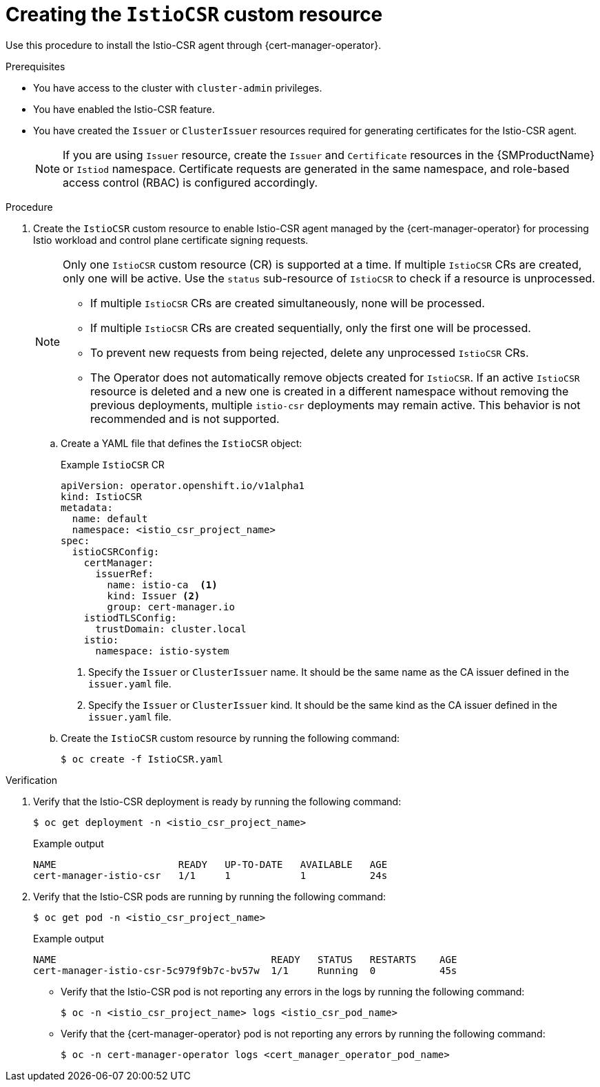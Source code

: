 // Module included in the following assemblies:
//
// * security/cert_manager_operator/cert-manager-operator-integrating-istio.adoc

:_mod-docs-content-type: PROCEDURE
[id="cert-manager-istio-csr-installing_{context}"]
= Creating the `IstioCSR` custom resource

Use this procedure to install the Istio-CSR agent through {cert-manager-operator}.

.Prerequisites

* You have access to the cluster with `cluster-admin` privileges.
* You have enabled the Istio-CSR feature.
* You have created the `Issuer` or `ClusterIssuer` resources required for generating certificates for the Istio-CSR agent.
+
[NOTE]
====
If you are using `Issuer` resource, create the `Issuer` and `Certificate` resources in the {SMProductName} or `Istiod` namespace. Certificate requests are generated in the same namespace, and role-based access control (RBAC) is configured accordingly.  
==== 

.Procedure

. Create the `IstioCSR` custom resource to enable Istio-CSR agent managed by the {cert-manager-operator} for processing Istio workload and control plane certificate signing requests.
+
[NOTE]  
====  
Only one `IstioCSR` custom resource (CR) is supported at a time. If multiple `IstioCSR` CRs are created, only one will be active. Use the `status` sub-resource of `IstioCSR` to check if a resource is unprocessed.  

* If multiple `IstioCSR` CRs are created simultaneously, none will be processed.  
* If multiple `IstioCSR` CRs are created sequentially, only the first one will be processed. 
* To prevent new requests from being rejected, delete any unprocessed `IstioCSR` CRs.
* The Operator does not automatically remove objects created for `IstioCSR`. If an active `IstioCSR` resource is deleted and a new one is created in a different namespace without removing the previous deployments, multiple `istio-csr` deployments may remain active. This behavior is not recommended and is not supported.    
====  

.. Create a YAML file that defines the `IstioCSR` object:
+
.Example `IstioCSR` CR 
[source,yaml]
----
apiVersion: operator.openshift.io/v1alpha1
kind: IstioCSR
metadata:
  name: default
  namespace: <istio_csr_project_name>
spec:
  istioCSRConfig:
    certManager:
      issuerRef:
        name: istio-ca  <1>
        kind: Issuer <2>
        group: cert-manager.io
    istiodTLSConfig:
      trustDomain: cluster.local
    istio:
      namespace: istio-system
----
<1> Specify the `Issuer` or `ClusterIssuer` name. It should be the same name as the CA issuer defined in the `issuer.yaml` file.
<2> Specify the `Issuer` or `ClusterIssuer` kind. It should be the same kind as the CA issuer defined in the `issuer.yaml` file.

.. Create the `IstioCSR` custom resource by running the following command:
+
[source,terminal]
----
$ oc create -f IstioCSR.yaml
----

.Verification

. Verify that the Istio-CSR deployment is ready by running the following command:
+
[source,terminal]
----
$ oc get deployment -n <istio_csr_project_name>
----
+
.Example output
[source,terminal]
----
NAME                     READY   UP-TO-DATE   AVAILABLE   AGE
cert-manager-istio-csr   1/1     1            1           24s
----

. Verify that the Istio-CSR pods are running by running the following command:
+
[source,terminal]
----
$ oc get pod -n <istio_csr_project_name>
----
+
.Example output
[source,terminal]
----
NAME                                  	 READY   STATUS	  RESTARTS    AGE
cert-manager-istio-csr-5c979f9b7c-bv57w  1/1     Running  0           45s
----

** Verify that the Istio-CSR pod is not reporting any errors in the logs by running the following command:
+
[source,terminal]
----
$ oc -n <istio_csr_project_name> logs <istio_csr_pod_name>
----

** Verify that the {cert-manager-operator} pod is not reporting any errors by running the following command:
+
[source,terminal]
----
$ oc -n cert-manager-operator logs <cert_manager_operator_pod_name>
----